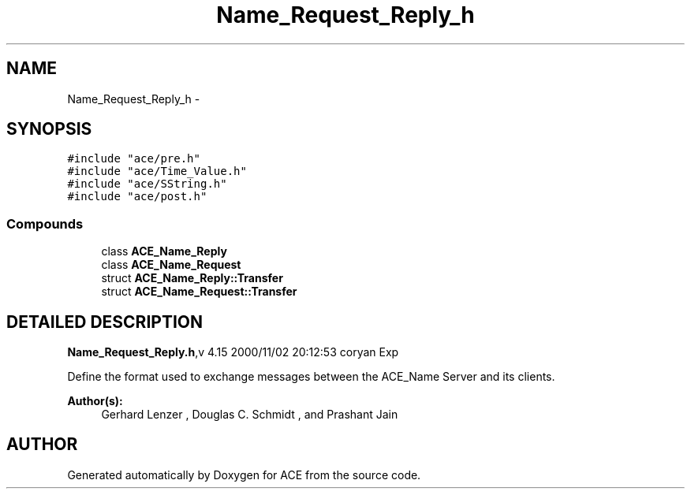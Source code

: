 .TH Name_Request_Reply_h 3 "5 Oct 2001" "ACE" \" -*- nroff -*-
.ad l
.nh
.SH NAME
Name_Request_Reply_h \- 
.SH SYNOPSIS
.br
.PP
\fC#include "ace/pre.h"\fR
.br
\fC#include "ace/Time_Value.h"\fR
.br
\fC#include "ace/SString.h"\fR
.br
\fC#include "ace/post.h"\fR
.br

.SS Compounds

.in +1c
.ti -1c
.RI "class \fBACE_Name_Reply\fR"
.br
.ti -1c
.RI "class \fBACE_Name_Request\fR"
.br
.ti -1c
.RI "struct \fBACE_Name_Reply::Transfer\fR"
.br
.ti -1c
.RI "struct \fBACE_Name_Request::Transfer\fR"
.br
.in -1c
.SH DETAILED DESCRIPTION
.PP 
.PP
\fBName_Request_Reply.h\fR,v 4.15 2000/11/02 20:12:53 coryan Exp
.PP
Define the format used to exchange messages between the ACE_Name Server and its clients.
.PP
\fBAuthor(s): \fR
.in +1c
 Gerhard Lenzer ,  Douglas C. Schmidt ,  and Prashant Jain
.PP
.SH AUTHOR
.PP 
Generated automatically by Doxygen for ACE from the source code.